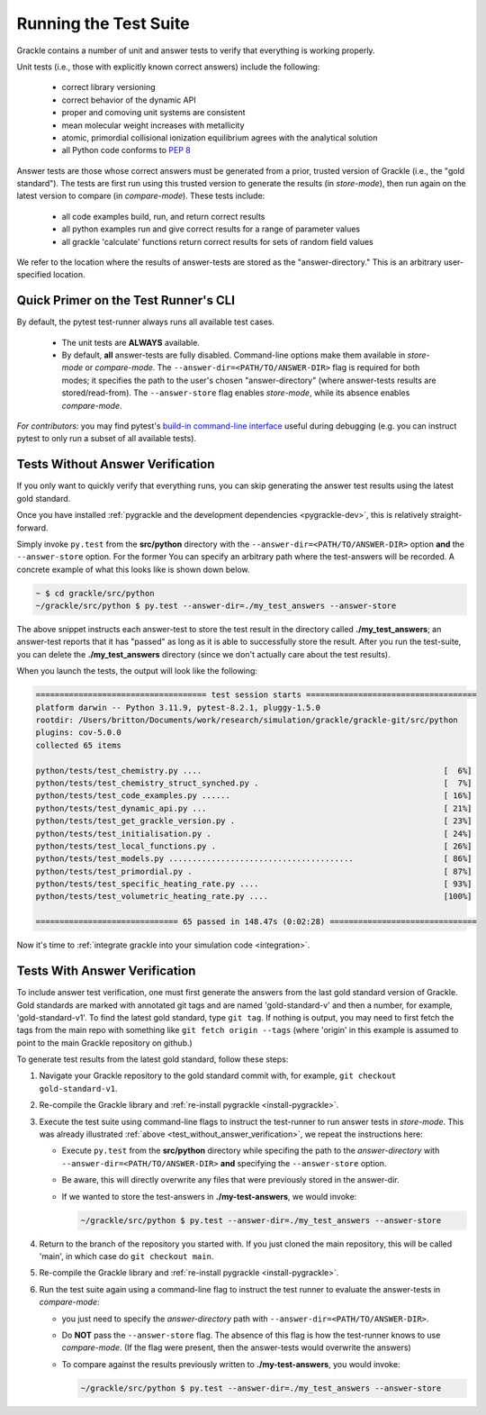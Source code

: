 .. _testing:

Running the Test Suite
----------------------

Grackle contains a number of unit and answer tests to verify that
everything is working properly.

Unit tests (i.e., those with explicitly known correct answers) include
the following:

 - correct library versioning

 - correct behavior of the dynamic API

 - proper and comoving unit systems are consistent

 - mean molecular weight increases with metallicity

 - atomic, primordial collisional ionization equilibrium agrees with
   the analytical solution

 - all Python code conforms to `PEP 8
   <https://www.python.org/dev/peps/pep-0008/>`__

Answer tests are those whose correct answers must be generated from a
prior, trusted version of Grackle (i.e., the "gold standard"). The
tests are first run using this trusted version to generate the
results (in *store-mode*), then run again on the latest version to
compare (in *compare-mode*).
These tests include:

 - all code examples build, run, and return correct results

 - all python examples run and give correct results for a range of
   parameter values

 - all grackle 'calculate' functions return correct results for sets
   of random field values

We refer to the location where the results of answer-tests are stored as the "answer-directory." This is an arbitrary user-specified location.

Quick Primer on the Test Runner's CLI
^^^^^^^^^^^^^^^^^^^^^^^^^^^^^^^^^^^^^

By default, the pytest test-runner always runs all available test cases.

 - The unit tests are **ALWAYS** available.

 - By default, **all** answer-tests are fully disabled.
   Command-line options make them available in *store-mode* or *compare-mode*.
   The ``--answer-dir=<PATH/TO/ANSWER-DIR>`` flag is required for both modes; it specifies the path to the user's chosen "answer-directory" (where answer-tests results are stored/read-from).
   The ``--answer-store`` flag enables *store-mode*, while its absence enables *compare-mode*.

*For contributors:* you may find pytest's `build-in command-line interface <https://docs.pytest.org/en/stable/how-to/usage.html>`__ useful during debugging (e.g. you can instruct pytest to only run a subset of all available tests).

.. _test_without_answer_verification:

Tests Without Answer Verification
^^^^^^^^^^^^^^^^^^^^^^^^^^^^^^^^^

If you only want to quickly verify that everything runs, you can skip
generating the answer test results using the latest gold standard.

Once you have installed :ref:`pygrackle and the development dependencies <pygrackle-dev>`, this is relatively straight-forward.

Simply invoke ``py.test`` from the **src/python** directory with the ``--answer-dir=<PATH/TO/ANSWER-DIR>`` option **and** the ``--answer-store`` option.
For the former You can specify an arbitrary path where the test-answers will be recorded.
A concrete example of what this looks like is shown down below.

.. code-block:: shell-session

   ~ $ cd grackle/src/python
   ~/grackle/src/python $ py.test --answer-dir=./my_test_answers --answer-store

The above snippet instructs each answer-test to store the test result in the directory called **./my_test_answers**; an answer-test reports that it has "passed" as long as it is able to successfully store the result.
After you run the test-suite, you can delete the **./my_test_answers** directory (since we don't actually care about the test results).

When you launch the tests, the output will look like the following:

.. code-block:: shell-session

  ==================================== test session starts ====================================
  platform darwin -- Python 3.11.9, pytest-8.2.1, pluggy-1.5.0
  rootdir: /Users/britton/Documents/work/research/simulation/grackle/grackle-git/src/python
  plugins: cov-5.0.0
  collected 65 items

  python/tests/test_chemistry.py ....                                                   [  6%]
  python/tests/test_chemistry_struct_synched.py .                                       [  7%]
  python/tests/test_code_examples.py ......                                             [ 16%]
  python/tests/test_dynamic_api.py ...                                                  [ 21%]
  python/tests/test_get_grackle_version.py .                                            [ 23%]
  python/tests/test_initialisation.py .                                                 [ 24%]
  python/tests/test_local_functions.py .                                                [ 26%]
  python/tests/test_models.py .......................................                   [ 86%]
  python/tests/test_primordial.py .                                                     [ 87%]
  python/tests/test_specific_heating_rate.py ....                                       [ 93%]
  python/tests/test_volumetric_heating_rate.py ....                                     [100%]

  ============================== 65 passed in 148.47s (0:02:28) ===============================

Now it's time to :ref:`integrate grackle into your simulation code
<integration>`.

Tests With Answer Verification
^^^^^^^^^^^^^^^^^^^^^^^^^^^^^^

To include answer test verification, one must first generate the
answers from the last gold standard version of Grackle. Gold standards
are marked with annotated git tags and are named 'gold-standard-v' and
then a number, for example, 'gold-standard-v1'. To find the latest
gold standard, type ``git tag``. If nothing is output, you may need to
first fetch the tags from the main repo with something like ``git
fetch origin --tags`` (where 'origin' in this example is assumed to
point to the main Grackle repository on github.)

To generate test results from the latest gold standard, follow these
steps:

#. Navigate your Grackle repository to the gold standard commit with,
   for example, ``git checkout gold-standard-v1``.

#. Re-compile the Grackle library and :ref:`re-install pygrackle
   <install-pygrackle>`.

#. Execute the test suite using command-line flags to instruct the test-runner to run answer tests in *store-mode*.
   This was already illustrated :ref:`above <test_without_answer_verification>`, we repeat the instructions here:

   - Execute ``py.test`` from the **src/python** directory while specifing the path  to the *answer-directory* with ``--answer-dir=<PATH/TO/ANSWER-DIR>`` **and** specifying the ``--answer-store`` option.

   - Be aware, this will directly overwrite any files that were previously stored in the answer-dir.

   - If we wanted to store the test-answers in **./my-test-answers**, we would invoke:

     .. code-block:: shell-session

        ~/grackle/src/python $ py.test --answer-dir=./my_test_answers --answer-store

#. Return to the branch of the repository you started with. If you just
   cloned the main repository, this will be called 'main', in which
   case do ``git checkout main``.

#. Re-compile the Grackle library and :ref:`re-install pygrackle
   <install-pygrackle>`.

#. Run the test suite again using a command-line flag to instruct the test runner to evaluate the answer-tests in *compare-mode*:

   - you just need to specify the *answer-directory* path with ``--answer-dir=<PATH/TO/ANSWER-DIR>``.

   - Do **NOT** pass the ``--answer-store`` flag.
     The absence of this flag is how the test-runner knows to use *compare-mode*.
     (If the flag were present, then the answer-tests would overwrite the answers)

   - To compare against the results previously written to **./my-test-answers**, you would invoke:

     .. code-block:: shell-session

        ~/grackle/src/python $ py.test --answer-dir=./my_test_answers --answer-store
